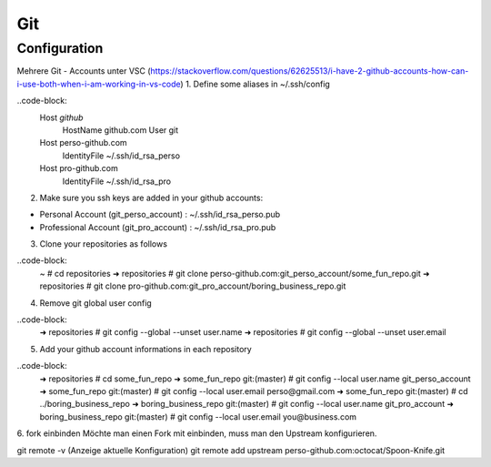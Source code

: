 .. _gitconfig:

##########
Git
##########


Configuration
================

Mehrere Git - Accounts unter VSC (https://stackoverflow.com/questions/62625513/i-have-2-github-accounts-how-can-i-use-both-when-i-am-working-in-vs-code)
1. Define some aliases in ~/.ssh/config

..code-block:
  Host *github*
    HostName github.com
    User git
  Host perso-github.com
    IdentityFile ~/.ssh/id_rsa_perso
  Host pro-github.com
    IdentityFile ~/.ssh/id_rsa_pro


2. Make sure you ssh keys are added in your github accounts:

* Personal Account (git_perso_account) : ~/.ssh/id_rsa_perso.pub
* Professional Account (git_pro_account) : ~/.ssh/id_rsa_pro.pub

3. Clone your repositories as follows
   
..code-block:
  ~ # cd repositories
  ➜ repositories # git clone perso-github.com:git_perso_account/some_fun_repo.git 
  ➜ repositories # git clone pro-github.com:git_pro_account/boring_business_repo.git 

4. Remove git global user config

..code-block:
  ➜ repositories # git config --global --unset user.name
  ➜ repositories # git config --global --unset user.email

5. Add your github account informations in each repository

..code-block:
  ➜ repositories # cd some_fun_repo 
  ➜ some_fun_repo git:(master) # git config --local user.name git_perso_account
  ➜ some_fun_repo git:(master) # git config --local user.email perso@gmail.com
  ➜ some_fun_repo git:(master) # cd ../boring_business_repo
  ➜ boring_business_repo git:(master) # git config --local user.name git_pro_account
  ➜ boring_business_repo git:(master) # git config --local user.email you@business.com


6. fork einbinden
Möchte man einen Fork mit einbinden, muss man den Upstream konfigurieren. 

git remote -v (Anzeige aktuelle Konfiguration)
git remote add upstream perso-github.com:octocat/Spoon-Knife.git 



